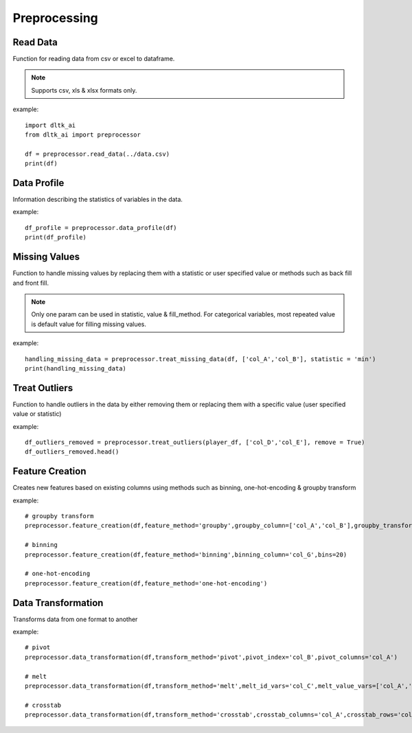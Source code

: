 Preprocessing
==========

**********
Read Data
**********

Function for reading data from csv or excel to dataframe.

.. function:: preprocessor.read_data(file_name,header=0,names=None,index_col=None,usecols=None,
                                    squeeze=False,mangle_dupe_cols=True,dtype=None,engine=None,
                                    converters=None,true_values=None,false_values=None,skiprows=None,
                                    skipfooter=0,nrows=None,na_values=None,keep_default_na=True,
                                    na_filter=True,verbose=False,parse_dates=False,date_parser=None,
                                    thousands=None,comment=None):


    :param data_path: path for data file - csv or excel
    :param file_name: complete path of the data file
    :param header: Row number(s) to use as the column names. default 0 (first row)
    :param names: List of column names to use. array-like, optional.
    :param index_col: Column(s) to use as the row labels of the DataFrame. int, str, sequence of int / str, or False, default None.
    :param usecols: a list of subset of columns
    :param squeeze: If the parsed data only contains one column then return a Series. bool, default False
    :param mangle_dupe_cols: Duplicate columns will be specified with extension such as 1,2..etc. bool, default True
    :param dtype: specify datatype of particular column while reading eg: {‘a’: ‘Int64’}
    :param engine: Parser engine to use. {‘c’, ‘python’}, optional
    :param converters: Dict of functions for converting values in certain columns. optional.
    :param true_values: Values to consider as True. list, optional.
    :param false_values: Values to consider as False. list, optional.
    :param skiprows: Line numbers to skip. list-like, int or callable, optional.
    :param skipfooter: Number of lines at bottom of file to skip. int, default 0.
    :param nrows: Number of rows of file to read. int, default 0.
    :param na_values: Additional strings to recognize as NA/NaN. scalar, str, list-like, or dict, optional.
    :param keep_default_na: Whether or not to include the default NaN values when parsing the data. bool, default True.
    :param na_filter: Detect missing value markers. bool, default True.
    :param verbose: Indicate number of NA values placed in non-numeric columns. bool, default False.
    :param parse_dates: bool or list of int or names or list of lists or dict, default False
    :param date_parser: Function to use for converting a sequence of string columns to an array of datetime instances. function, optional.
    :param thousands: Thousands separator. str, optional.
    :param comment: Indicates remainder of line should not be parsed. str, optional.

.. note:: Supports csv, xls & xlsx formats only.

example::

    import dltk_ai
    from dltk_ai import preprocessor

    df = preprocessor.read_data(../data.csv)
    print(df)

************
Data Profile
************
Information describing the statistics of variables in the data. 

.. function:: preprocessor.data_profile(dataframe):

   :param dataframe: dataframe
   :rtype: A dataframe with data dictionary

example::

    df_profile = preprocessor.data_profile(df)
    print(df_profile)


**************
Missing Values
**************

Function to handle missing values by replacing them with a statistic or user specified value or methods such as back fill and front fill.

.. function:: preprocessor.treat_missing_data(dataframe, column, **kwargs):

    :param dataframe: dataframe
    :param column: list of columns/column to treat missing data

    `**kwargs`

    :keyword str statistic: min/max/mean/median/quantilevalue
    :keyword int value: user specified value
    :keyword str fill_method: bfill/ffill (bfill - backward fill, ffill - front fill)
    
    :rtype: a list of series of the columns where the missing values are imputed

.. note::
    Only one param can be used in statistic, value & fill_method.
    For categorical variables, most repeated value is default value for filling missing values.

example::

    handling_missing_data = preprocessor.treat_missing_data(df, ['col_A','col_B'], statistic = 'min')
    print(handling_missing_data)

**************
Treat Outliers
**************

Function to handle outliers in the data by either removing them or replacing them with a specific value (user specified value or statistic)

.. function:: preprocessor.treat_outliers(dataframe, column, **kwargs):

    :param dataframe: dataframe
    :param column: list of columns/column to treat outliers
    `**kwargs`

    :keyword bool remove: True if the outliers should be removed form the data
    :keyword str statistic: min/max/mean/median/quantilevalue
    :keyword int value: bfill/ffill (bfill - backward fill, ffill - front fill)

    :rtype: Dataframe with outliers treated.

example::

    df_outliers_removed = preprocessor.treat_outliers(player_df, ['col_D','col_E'], remove = True)
    df_outliers_removed.head()

****************
Feature Creation
****************

Creates new features based on existing columns using methods such as binning, one-hot-encoding & groupby transform

.. function:: preprocessor.feature_creation(dataframe, feature_method, binning_column=None, bins=10, 
                            binning_right=True, binning_labels=None,
                     binning_retbins=False, binning_precision=3, binning_include_lowest=False,
                     binning_duplicates='raise', binning_ordered=True, dummies_prefix=None, dummies_prefix_sep='_',
                     dummies_dummy_na=False, dummies_column=None, dummies_sparse=False, dummies_drop_first=False,
                     groupby_column=None, groupby_transform_column=None, groupby_transform_metric='mean'):

    
    :param dataframe: dataframe
    :param feature_method: binning/one-hot-encoding/groupby

    binning - bins a numerical variable based on user specified value.
    
    :param binning_column:
    :param bins: Number of equal width bins. Default - 10
    :param binning_right: bool, default True. Indicates if the bins should include the right most value.
    :param binning_labels: array or bool, optional. Labels for the returned bins
    :param bool binning_retbins: Default False. Whether to return the bins or not. Useful when bins is provided as a scalar.
    :param binning_precision: precision to store and display bins labels.
    :param binning_include_lowest: Whether the first interval should be left-inclusive or not.
    :param binning_duplicates: raises error if bin edges are not unique. can opt for drop. values = 'raise','drop'.

    one-hot-encoding - Process in the data processing that is applied to categorical data, to convert it into a binary vector representation.

    :param dummies_prefix: list of prefix strings to name the dataframe columns.
    :param dummies_prefix_sep: if appending prefix, separator to use. default '_'
    :param dummies_dummy_na: Add columnt o indicate NaNs. Default - False.
    :param dummies_sparse: Whether the dummy-encoded columns should be backed by a SparseArray (True) or a regular NumPy array (False).
    :param dummies_drop_first: Whether to get k-1 dummies out of k categorical levels by removing the first level.

    groupby - groupby transform returns a self-produced dataframe with transformed values after applying the function specified in its parameter.

    :param groupby_column: list of columns to groupby in the dataframe
    :param groupby_transform_column: column to perform the transform operation on 
    :param groupby_transform_metric: metric to use for transformation - min/max/mean/median

example::

    # groupby transform
    preprocessor.feature_creation(df,feature_method='groupby',groupby_column=['col_A','col_B'],groupby_transform_column=['col_C'])

    # binning
    preprocessor.feature_creation(df,feature_method='binning',binning_column='col_G',bins=20)

    # one-hot-encoding
    preprocessor.feature_creation(df,feature_method='one-hot-encoding')


*******************
Data Transformation
*******************

Transforms data from one format to another


.. function:: preprocessor.feature_creation(dataframe, transform_method, pivot_index=None, pivot_columns=None, pivot_values=None, melt_id_vars=None, melt_value_vars=None, crosstab_columns=None, crosstab_rows=None


    :param dataframe: dataframe
    :param feature_method: pivot/melt/crosstab
    
    pivot - Summarises data in a given dataframe.
    
    :param pivot_index: `str or object or a list of str, optional.` Index column of the new dataframe. 
    :param pivot_columns: `str or object or a list of str`. Columns to make the pivot dataframe.
    :param pivot_values: `str, object or a list of the previous, optional`. Columns for populating pivot dataframe's values.

    melt - Converts a dataframe from wide to long format. Transforms a DataFrame into a format where one or more columns are identifier variables (id_vars), while all other columns, considered measured variables (value_vars), are 'unpivoted' to the row axis, leaving just two non-identifier columns, ‘variable’ and ‘value’.

    :param melt_id_vars: `tuple, list, or ndarray, optional`. columns to use as identifier variables.
    :param melt_value_vars: `tuple, list, or ndarray, optional`. Columns to unpivot. If not specified uses all columns except the ones specified in melt_id_vars.

    crosstab - Frequency table of factors between 2 or more variables.

    :param crosstab_columns: list of variables for columns in transformed data. 
    :param crosstab_rows: list of variables for rows in transformed data.

    :rtype: reshaped dataframe


example::

    # pivot 
    preprocessor.data_transformation(df,transform_method='pivot',pivot_index='col_B',pivot_columns='col_A')

    # melt
    preprocessor.data_transformation(df,transform_method='melt',melt_id_vars='col_C',melt_value_vars=['col_A','col_B'])

    # crosstab
    preprocessor.data_transformation(df,transform_method='crosstab',crosstab_columns='col_A',crosstab_rows='col_B')





